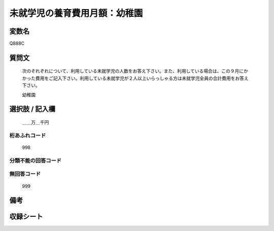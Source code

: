 .. title:: Q888C
.. rst-cllass:: item
====================================================================================================
未就学児の養育費用月額：幼稚園
====================================================================================================

.. rst-class:: varname
変数名
==================

Q888C

.. rst-class:: question
質問文
==================


   次のそれぞれについて、利用している未就学児の人数をお答え下さい。また、利用している場合は、この９月にかかった費用をご記入下さい。利用している未就学児が２人以上いらっしゃる方は未就学児全員の合計費用をお答え下さい。


   幼稚園



.. rst-class:: answer
選択肢 / 記入欄
======================

  ＿＿万＿千円



.. rst-class:: overflow
桁あふれコード
-------------------------------
  998


.. rst-class:: not_available
分類不能の回答コード
-------------------------------------
  


.. rst-class:: not_available
無回答コード
-------------------------------------
  999


.. rst-class:: bikou
備考
==================



.. rst-class:: include_sheet
収録シート
=======================================
.. hlist::
   :columns: 3
   
   
   * p7_4
   
   * p8_4
   
   * p9_4
   
   * p10_4
   
   * p11ab_4
   
   * p11c_4
   
   * p12_4
   
   * p13_4
   
   * p14_4
   
   * p15_4
   
   * p16abc_4
   
   * p16d_4
   
   * p17_4
   
   * p18_4
   
   * p19_4
   
   * p20_4
   
   * p21abcd_4
   
   * p21e_4
   
   * p22_4
   
   * p23_4
   
   * p24_4
   
   * p25_4
   
   * p26_4
   
   


.. index:: Q888C